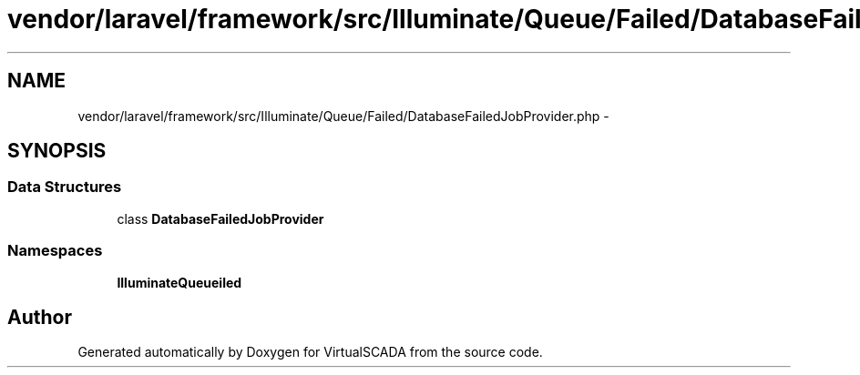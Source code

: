 .TH "vendor/laravel/framework/src/Illuminate/Queue/Failed/DatabaseFailedJobProvider.php" 3 "Tue Apr 14 2015" "Version 1.0" "VirtualSCADA" \" -*- nroff -*-
.ad l
.nh
.SH NAME
vendor/laravel/framework/src/Illuminate/Queue/Failed/DatabaseFailedJobProvider.php \- 
.SH SYNOPSIS
.br
.PP
.SS "Data Structures"

.in +1c
.ti -1c
.RI "class \fBDatabaseFailedJobProvider\fP"
.br
.in -1c
.SS "Namespaces"

.in +1c
.ti -1c
.RI " \fBIlluminate\\Queue\\Failed\fP"
.br
.in -1c
.SH "Author"
.PP 
Generated automatically by Doxygen for VirtualSCADA from the source code\&.
